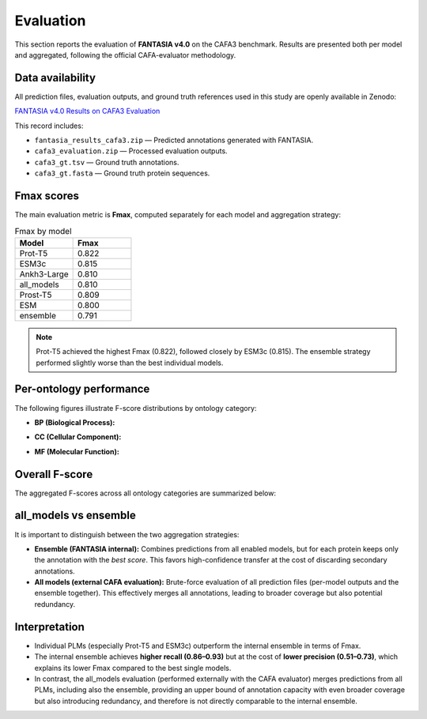 Evaluation
==========

This section reports the evaluation of **FANTASIA v4.0** on the CAFA3 benchmark.
Results are presented both per model and aggregated, following the official
CAFA-evaluator methodology.

Data availability
-----------------

All prediction files, evaluation outputs, and ground truth references used in
this study are openly available in Zenodo:

`FANTASIA v4.0 Results on CAFA3 Evaluation <https://zenodo.org/records/17175205>`_

This record includes:

- ``fantasia_results_cafa3.zip`` — Predicted annotations generated with FANTASIA.
- ``cafa3_evaluation.zip`` — Processed evaluation outputs.
- ``cafa3_gt.tsv`` — Ground truth annotations.
- ``cafa3_gt.fasta`` — Ground truth protein sequences.


Fmax scores
-----------

The main evaluation metric is **Fmax**, computed separately for each model and
aggregation strategy:

.. list-table:: Fmax by model
   :header-rows: 1
   :widths: 25 25

   * - Model
     - Fmax
   * - Prot-T5
     - 0.822
   * - ESM3c
     - 0.815
   * - Ankh3-Large
     - 0.810
   * - all_models
     - 0.810
   * - Prost-T5
     - 0.809
   * - ESM
     - 0.800
   * - ensemble
     - 0.791

.. note::

   Prot-T5 achieved the highest Fmax (0.822), followed closely by ESM3c
   (0.815). The ensemble strategy performed slightly worse than the best
   individual models.

Per-ontology performance
------------------------

The following figures illustrate F-score distributions by ontology category:

- **BP (Biological Process):**

  .. image:: /_static/cafa3/fscore_bp.jpeg
     :alt: F-score per model in BP
     :align: center

- **CC (Cellular Component):**

  .. image:: /_static/cafa3/fscore_cc.jpeg
     :alt: F-score per model in CC
     :align: center

- **MF (Molecular Function):**

  .. image:: /_static/cafa3/fscore_mf.jpeg
     :alt: F-score per model in MF
     :align: center

Overall F-score
---------------

The aggregated F-scores across all ontology categories are summarized below:

.. image:: /_static/cafa3/fscore_total.jpeg
   :alt: Overall F-score per model
   :align: center

all_models vs ensemble
----------------------

It is important to distinguish between the two aggregation strategies:

- **Ensemble (FANTASIA internal):**
  Combines predictions from all enabled models, but for each protein keeps only
  the annotation with the *best score*. This favors high-confidence transfer at
  the cost of discarding secondary annotations.

- **All models (external CAFA evaluation):**
  Brute-force evaluation of all prediction files (per-model outputs and the ensemble
  together). This effectively merges all annotations, leading to broader
  coverage but also potential redundancy.

Interpretation
--------------

- Individual PLMs (especially Prot-T5 and ESM3c) outperform the internal
  ensemble in terms of Fmax.
- The internal ensemble achieves **higher recall (0.86–0.93)** but at the cost
  of **lower precision (0.51–0.73)**, which explains its lower Fmax compared
  to the best single models.
- In contrast, the all_models evaluation (performed externally with the CAFA
  evaluator) merges predictions from all PLMs, including also the ensemble, providing an upper bound of
  annotation capacity with even broader coverage but also introducing
  redundancy, and therefore is not directly comparable to the internal ensemble.
